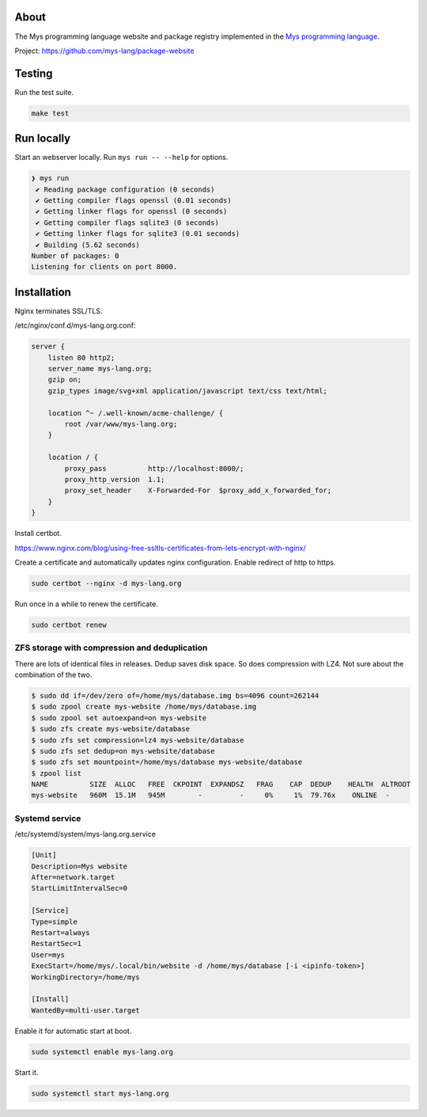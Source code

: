 |discord|_
|test|_
|stars|_

About
=====

The Mys programming language website and package registry implemented
in the `Mys programming language`_.

Project: https://github.com/mys-lang/package-website

Testing
=======

Run the test suite.

.. code-block:: text

   make test

Run locally
===========

Start an webserver locally. Run ``mys run -- --help`` for options.

.. code-block:: myscon

   ❯ mys run
    ✔ Reading package configuration (0 seconds)
    ✔ Getting compiler flags openssl (0.01 seconds)
    ✔ Getting linker flags for openssl (0 seconds)
    ✔ Getting compiler flags sqlite3 (0 seconds)
    ✔ Getting linker flags for sqlite3 (0.01 seconds)
    ✔ Building (5.62 seconds)
   Number of packages: 0
   Listening for clients on port 8000.

Installation
============

Nginx terminates SSL/TLS.

/etc/nginx/conf.d/mys-lang.org.conf:

.. code-block:: nginx

    server {
        listen 80 http2;
        server_name mys-lang.org;
        gzip on;
        gzip_types image/svg+xml application/javascript text/css text/html;

        location ^~ /.well-known/acme-challenge/ {
            root /var/www/mys-lang.org;
        }

        location / {
            proxy_pass          http://localhost:8000/;
            proxy_http_version  1.1;
            proxy_set_header    X-Forwarded-For  $proxy_add_x_forwarded_for;
        }
    }

Install certbot.

https://www.nginx.com/blog/using-free-ssltls-certificates-from-lets-encrypt-with-nginx/

Create a certificate and automatically updates nginx
configuration. Enable redirect of http to https.

.. code-block:: text

   sudo certbot --nginx -d mys-lang.org

Run once in a while to renew the certificate.

.. code-block:: text

   sudo certbot renew

ZFS storage with compression and deduplication
----------------------------------------------

There are lots of identical files in releases. Dedup saves disk
space. So does compression with LZ4. Not sure about the combination of
the two.

.. code-block:: text

   $ sudo dd if=/dev/zero of=/home/mys/database.img bs=4096 count=262144
   $ sudo zpool create mys-website /home/mys/database.img
   $ sudo zpool set autoexpand=on mys-website
   $ sudo zfs create mys-website/database
   $ sudo zfs set compression=lz4 mys-website/database
   $ sudo zfs set dedup=on mys-website/database
   $ sudo zfs set mountpoint=/home/mys/database mys-website/database
   $ zpool list
   NAME          SIZE  ALLOC   FREE  CKPOINT  EXPANDSZ   FRAG    CAP  DEDUP    HEALTH  ALTROOT
   mys-website   960M  15.1M   945M        -         -     0%     1%  79.76x    ONLINE  -

Systemd service
---------------

/etc/systemd/system/mys-lang.org.service

.. code-block:: ini

   [Unit]
   Description=Mys website
   After=network.target
   StartLimitIntervalSec=0

   [Service]
   Type=simple
   Restart=always
   RestartSec=1
   User=mys
   ExecStart=/home/mys/.local/bin/website -d /home/mys/database [-i <ipinfo-token>]
   WorkingDirectory=/home/mys

   [Install]
   WantedBy=multi-user.target

Enable it for automatic start at boot.

.. code-block:: text

   sudo systemctl enable mys-lang.org

Start it.

.. code-block:: text

   sudo systemctl start mys-lang.org

.. |discord| image:: https://img.shields.io/discord/777073391320170507?label=Discord&logo=discord&logoColor=white
.. _discord: https://discord.gg/GFDN7JvWKS

.. |test| image:: https://github.com/mys-lang/package-website/actions/workflows/pythonpackage.yml/badge.svg
.. _test: https://github.com/mys-lang/package-website/actions/workflows/pythonpackage.yml

.. |stars| image:: https://img.shields.io/github/stars/mys-lang/package-website?style=social
.. _stars: https://github.com/mys-lang/package-website

.. _Mys programming language: https://mys-lang.org
